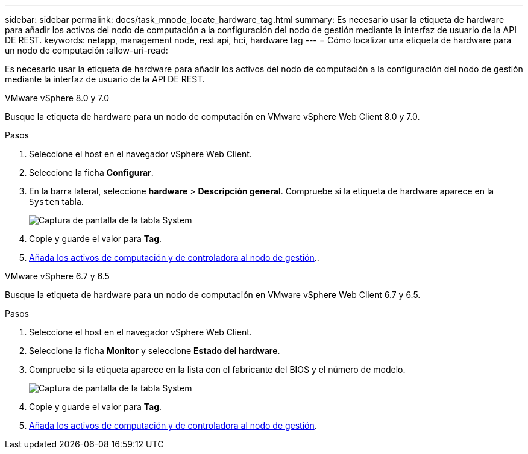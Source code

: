 ---
sidebar: sidebar 
permalink: docs/task_mnode_locate_hardware_tag.html 
summary: Es necesario usar la etiqueta de hardware para añadir los activos del nodo de computación a la configuración del nodo de gestión mediante la interfaz de usuario de la API DE REST. 
keywords: netapp, management node, rest api, hci, hardware tag 
---
= Cómo localizar una etiqueta de hardware para un nodo de computación
:allow-uri-read: 


[role="lead"]
Es necesario usar la etiqueta de hardware para añadir los activos del nodo de computación a la configuración del nodo de gestión mediante la interfaz de usuario de la API DE REST.

[role="tabbed-block"]
====
.VMware vSphere 8.0 y 7.0
--
Busque la etiqueta de hardware para un nodo de computación en VMware vSphere Web Client 8.0 y 7.0.

.Pasos
. Seleccione el host en el navegador vSphere Web Client.
. Seleccione la ficha *Configurar*.
. En la barra lateral, seleccione *hardware* > *Descripción general*. Compruebe si la etiqueta de hardware aparece en la `System` tabla.
+
image:../media/hw_tag_70.PNG["Captura de pantalla de la tabla System"]

. Copie y guarde el valor para *Tag*.
. xref:task_mnode_add_assets.adoc[Añada los activos de computación y de controladora al nodo de gestión]..


--
.VMware vSphere 6.7 y 6.5
--
Busque la etiqueta de hardware para un nodo de computación en VMware vSphere Web Client 6.7 y 6.5.

.Pasos
. Seleccione el host en el navegador vSphere Web Client.
. Seleccione la ficha *Monitor* y seleccione *Estado del hardware*.
. Compruebe si la etiqueta aparece en la lista con el fabricante del BIOS y el número de modelo.
+
image:../media/hw_tag_67.PNG["Captura de pantalla de la tabla System"]

. Copie y guarde el valor para *Tag*.
. xref:task_mnode_add_assets.adoc[Añada los activos de computación y de controladora al nodo de gestión].


--
====